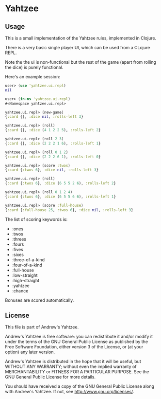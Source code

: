 * Yahtzee
** Usage
This is a small implementation of the Yahtzee rules, implemented in Clojure.

There is a very basic single player UI, which can be used from a CLojure REPL.

Note the the ui is non-functional but the rest of the game (apart from
rolling the dice) is purely functional.  

Here's an example session:

#+BEGIN_SRC clojure
user> (use 'yahtzee.ui.repl)
nil

user> (in-ns 'yahtzee.ui.repl)
#<Namespace yahtzee.ui.repl>

yahtzee.ui.repl> (new-game)
{:card {}, :dice nil, :rolls-left 3}

yahtzee.ui.repl> (roll)
{:card {}, :dice (4 1 2 2 5), :rolls-left 2}

yahtzee.ui.repl> (roll 2 3)
{:card {}, :dice (2 2 2 1 6), :rolls-left 1}

yahtzee.ui.repl> (roll 0 1 2)
{:card {}, :dice (2 2 2 6 1), :rolls-left 0}

yahtzee.ui.repl> (score :twos)
{:card {:twos 6}, :dice nil, :rolls-left 3}

yahtzee.ui.repl> (roll)
{:card {:twos 6}, :dice (6 5 5 2 6), :rolls-left 2}

yahtzee.ui.repl> (roll 0 1 2 4)
{:card {:twos 6}, :dice (6 5 5 6 6), :rolls-left 1}

yahtzee.ui.repl> (score :full-house)
{:card {:full-house 25, :twos 6}, :dice nil, :rolls-left 3}
#+END_SRC

The list of scoring keywords is:
 - :ones 
 - :twos
 - :threes
 - :fours 
 - :fives 
 - :sixes 
 - :three-of-a-kind 
 - :four-of-a-kind 
 - :full-house 
 - :low-straight 
 - :high-straight 
 - :yahtzee 
 - :chance 

Bonuses are scored automatically.

** License
This file is part of Andrew's Yahtzee.

Andrew's Yahtzee is free software: you can redistribute it and/or modify
it under the terms of the GNU General Public License as published by
the Free Software Foundation, either version 3 of the License, or
(at your option) any later version.

Andrew's Yahtzee is distributed in the hope that it will be useful,
but WITHOUT ANY WARRANTY; without even the implied warranty of
MERCHANTABILITY or FITNESS FOR A PARTICULAR PURPOSE. See the
GNU General Public License for more details.

You should have received a copy of the GNU General Public License
along with Andrew's Yahtzee. If not, see <http://www.gnu.org/licenses/>.
